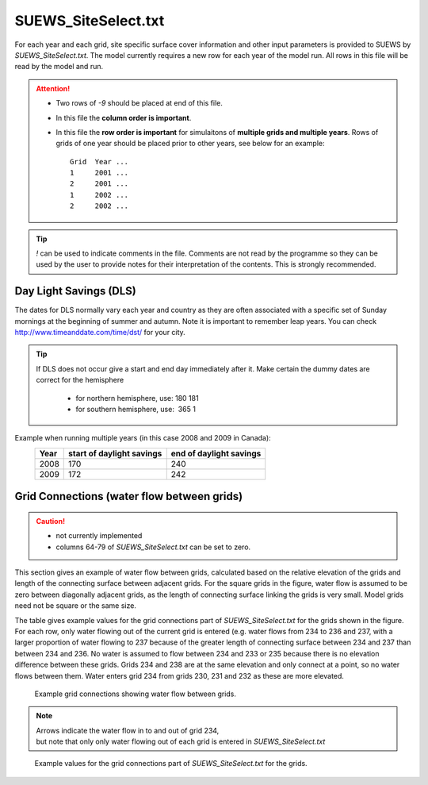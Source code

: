 .. _SUEWS_SiteSelect.txt:

SUEWS_SiteSelect.txt
~~~~~~~~~~~~~~~~~~~~

For each year and each grid, site specific surface cover information and
other input parameters is provided to SUEWS by `SUEWS_SiteSelect.txt`.
The model currently requires a new row for each year of the model run.
All rows in this file will be read by the model and run.

.. csv-table::
  :file: SUEWS_SiteSelect.csv
  :header-rows: 1
  :widths: 5 25 5 65

.. attention::
  - Two rows of `-9` should be placed at end of this file.
  - In this file the **column order is important**.
  - In this file the **row order is important** for simulaitons of **multiple grids and multiple years**.
    Rows of grids of one year should be placed prior to other years, see below for an example::
      Grid  Year ...
      1     2001 ...
      2     2001 ...
      1     2002 ...
      2     2002 ...

.. tip::
  `\!` can be used to indicate comments in the file. Comments are not read by the
  programme so they can be used by the user to provide notes for their
  interpretation of the contents. This is strongly recommended.

Day Light Savings (DLS)
^^^^^^^^^^^^^^^^^^^^^^^

The dates for DLS normally vary each year and country as they are often
associated with a specific set of Sunday mornings at the beginning of
summer and autumn. Note it is important to remember leap years. You can
check http://www.timeanddate.com/time/dst/ for your city.


.. tip::
    If DLS does not occur give a start and end day immediately after it.
    Make certain the dummy dates are correct for the hemisphere
     - for northern hemisphere, use: 180 181
     - for southern hemisphere, use:  365 1

Example when running  multiple years (in this case 2008 and 2009 in Canada):
    .. list-table::
      :widths: auto
      :header-rows: 1

      * - Year
        - start of daylight savings
        - end of daylight savings
      * - 2008
        - 170
        - 240
      * - 2009
        - 172
        - 242



Grid Connections (water flow between grids)
^^^^^^^^^^^^^^^^^^^^^^^^^^^^^^^^^^^^^^^^^^^

.. caution::
    - not currently implemented
    - columns 64-79 of `SUEWS_SiteSelect.txt` can be set to zero.

This section gives an example of water flow between grids, calculated
based on the relative elevation of the grids and length of the
connecting surface between adjacent grids. For the square grids in the
figure, water flow is assumed to be zero between diagonally adjacent
grids, as the length of connecting surface linking the grids is very
small. Model grids need not be square or the same size.

The table gives example values for the grid connections part of
`SUEWS_SiteSelect.txt` for the grids shown in
the figure. For each row, only water flowing out of the current grid is
entered (e.g. water flows from 234 to 236 and 237, with a larger
proportion of water flowing to 237 because of the greater length of
connecting surface between 234 and 237 than between 234 and 236. No
water is assumed to flow between 234 and 233 or 235 because there is no
elevation difference between these grids. Grids 234 and 238 are at the
same elevation and only connect at a point, so no water flows between
them. Water enters grid 234 from grids 230, 231 and 232 as these are
more elevated.


.. figure:: GridConnections_1.jpg
    :alt: Example grid connections showing water flow between grids. Arrows indicate the water flow in to and out of grid 234, but note that only only water flowing out of each grid is entered in `SUEWS_SiteSelect.txt`

    Example grid connections showing water flow between grids. 

.. note::
  Arrows indicate the water flow in to and out of grid 234, 
  but note that only only water flowing out of each grid is entered in `SUEWS_SiteSelect.txt`



.. figure:: GridConnections_2_v2.jpg
   :alt:  Example values for the grid connections part of `SUEWS_SiteSelect.txt` for the grids.

   Example values for the grid connections part of `SUEWS_SiteSelect.txt` for the grids.
